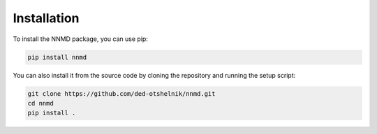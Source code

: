 Installation
============

To install the NNMD package, you can use pip:

.. code-block:: bash

   pip install nnmd

You can also install it from the source code by cloning the repository and running the setup script:

.. code-block:: bash

   git clone https://github.com/ded-otshelnik/nnmd.git
   cd nnmd
   pip install .